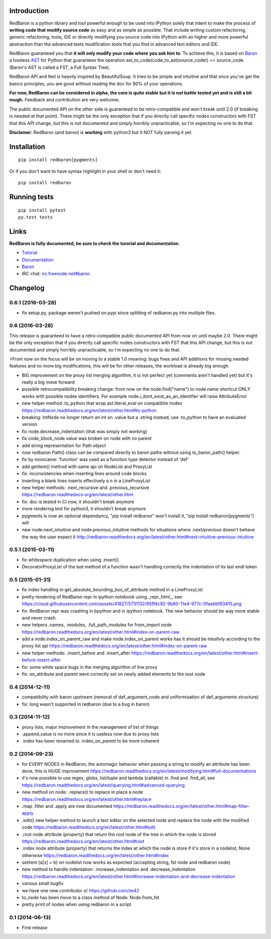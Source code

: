 Introduction
============

|Build Status| |Latest Version| |Supported Python versions| |Development
Status| |Wheel Status| |Download format| |License|

RedBaron is a python library and tool powerful enough to be used into
IPython solely that intent to make the process of **writing code that
modify source code** as easy and as simple as possible. That include
writing custom refactoring, generic refactoring, tools, IDE or directly
modifying you source code into IPython with an higher and more powerful
abstraction than the advanced texts modification tools that you find in
advanced text editors and IDE.

RedBaron guaranteed you that **it will only modify your code where you
ask him to**. To achieve this, it is based on
`Baron <https://github.com/Psycojoker/baron>`__ a lossless
`AST <https://en.wikipedia.org/wiki/Abstract_syntax_tree>`__ for Python
that guarantees the operation ast\_to\_code(code\_to\_ast(source\_code))
== source\_code. (Baron's AST is called a FST, a Full Syntax Tree).

RedBaron API and feel is heavily inspired by BeautifulSoup. It tries to
be simple and intuitive and that once you've get the basics principles,
you are good without reading the doc for 80% of your operations.

**For now, RedBaron can be considered in alpha, the core is quite stable
but it is not battle tested yet and is still a bit rough.** Feedback and
contribution are very welcome.

The public documented API on the other side is guaranteed to be
retro-compatible and won't break until 2.0 (if breaking is needed at
that point). There might be the only exception that if you directly call
specific nodes constructors with FST that this API change, but this is
not documented and simply horribly unpracticable, so I'm expecting no
one to do that.

**Disclamer**: RedBaron (and baron) is **working** with python3 but it
NOT fully parsing it yet.

Installation
============

::

    pip install redbaron[pygments]

Or if you don't want to have syntax highlight in your shell or don't
need it:

::

    pip install redbaron

Running tests
=============

::

    pip install pytest
    py.test tests

Links
=====

**RedBaron is fully documented, be sure to check the turorial and
documentation**.

-  `Tutorial <https://redbaron.readthedocs.org/en/latest/tuto.html>`__
-  `Documentation <https://redbaron.readthedocs.org>`__
-  `Baron <https://github.com/Psycojoker/baron>`__
-  IRC chat:
   `irc.freenode.net#baron <https://webchat.freenode.net/?channels=%23baron>`__

.. |Build Status| image:: https://travis-ci.org/Psycojoker/redbaron.svg?branch=master
   :target: https://travis-ci.org/Psycojoker/redbaron
.. |Latest Version| image:: https://pypip.in/version/redbaron/badge.svg
   :target: https://pypi.python.org/pypi/redbaron/
.. |Supported Python versions| image:: https://pypip.in/py_versions/redbaron/badge.svg
   :target: https://pypi.python.org/pypi/redbaron/
.. |Development Status| image:: https://pypip.in/status/redbaron/badge.svg
   :target: https://pypi.python.org/pypi/redbaron/
.. |Wheel Status| image:: https://pypip.in/wheel/redbaron/badge.svg
   :target: https://pypi.python.org/pypi/redbaron/
.. |Download format| image:: https://pypip.in/format/redbaron/badge.svg
   :target: https://pypi.python.org/pypi/redbaron/
.. |License| image:: https://pypip.in/license/redbaron/badge.svg
   :target: https://pypi.python.org/pypi/redbaron/


Changelog
=========

0.6.1 (2016-03-28)
----------------

- fix setup.py, package weren't pushed on pypi since splitting of redbaron.py
  into multiple files.

0.6 (2016-03-28)
----------------

This release is guaranteed to have a retro-compatible public documented API
from now on until maybe 2.0.
There might be the only exception that if you directly call specific nodes
constructors with FST that this API change, but this is not documented and
simply horribly unpracticable, so I'm expecting no one to do that.

>From now on the focus will be on moving to a stable 1.0 meaning: bugs fixes and
API additions for missing needed features and no more big modifications, this
will be for other releases, the workload is already big enough.

- BIG improvement on the proxy list merging algorithm, it is not perfect yet (comments aren't handled yet) but it's really a big move forward
- possible retrocompatibility breaking change: from now on the node.find("name") to node.name shortcut ONLY works with possible nodes identifiers. For example node.i_dont_exist_as_an_identifier will raise AttributeError
- new helper method .to_python that wrap ast.literal_eval on compatibile nodes https://redbaron.readthedocs.org/en/latest/other.html#to-python
- breaking: IntNode no longer return an int on .value but a .string instead, use .to_python to have an evaluated version
- fix node.decrease_indentation (that was simply not working)
- fix code_block_node.value was broken on node with no parent
- add string representation for Path object
- now redbaron Path() class can be compared directly to baron paths
  without using to_baron_path() helper.
- fix by novocaine: 'function' was used as a function type detector instead of 'def'
- add getitem() method with same api on NodeList and ProxyList
- fix: inconsistencies when inserting lines around code blocks
- inserting a blank lines inserts effectively a \n in a LineProxyList
- new helper methods: .next_recursive and .previous_recursive https://redbaron.readthedocs.org/en/latest/other.html
- fix: doc is tested in CI now, it shouldn't break anymore
- more rendering test for python3, it shouldn't break anymore
- pygments is now an optional dependancy, "pip install redbaron" won't install it, "pip install redbaron[pygments"] will
- new node.next_intuitive and node.previous_intuitive methods for situations where .next/previous doesn't behave the way the user expect it http://redbaron.readthedocs.org/en/latest/other.html#next-intuitive-previous-intuitive

0.5.1 (2015-03-11)
------------------

- fix whitespace duplication when using .insert()
- DecoratorProxyList of the last method of a function wasn't handling correctly the indentation of its last endl token

0.5 (2015-01-31)
----------------

- fix index handling in get_absolute_bounding_box_of_attribute method in
  a LineProxyList
- pretty rendering of RedBaron repr in ipython notebook using _repr_html_, see:
  https://cloud.githubusercontent.com/assets/41827/5731132/65ff4c92-9b80-11e4-977c-0faebbf63415.png
- fix: RedBaron repr was crashing in bpython and in ipython notebook. The new
  behavior should be way more stable and never crash.
- new helpers .names, .modules, .full_path_modules for from_import node https://redbaron.readthedocs.org/en/latest/other.html#index-on-parent-raw
- add a node.index_on_parent_raw and make node.index_on_parent works has it
  should be intuitivly according to the proxy list api https://redbaron.readthedocs.org/en/latest/other.html#index-on-parent-raw
- new helper methods: .insert_before and .insert_after https://redbaron.readthedocs.org/en/latest/other.html#insert-before-insert-after
- fix: some white space bugs in the merging algorithm of line proxy
- fix: on_attribute and parent were correctly set on newly added elements to
  the root node

0.4 (2014-12-11)
----------------

- compatibility with baron upstream (removal of def_argument_node and
  uniformisation of def_arguments structure)
- fix: long wasn't supported in redbaron (due to a bug in baron)

0.3 (2014-11-12)
----------------

- proxy lists, major improvement in the management of list of things
- .append_value is no more since it is useless now due to proxy lists
- .index has been renamed to .index_on_parent to be more coherent

0.2 (2014-09-23)
----------------

- for EVERY NODES in RedBaron, the automagic behavior when passing a string to
  modify an attribute has been done, this is HUGE improvement
  https://redbaron.readthedocs.org/en/latest/modifying.html#full-documentations
- it's now possible to use regex, globs, list/tuple and lambda (callable) in .find and
  .find_all, see https://redbaron.readthedocs.org/en/latest/querying.html#advanced-querying
- new method on node: .replace() to replace in place a node
  https://redbaron.readthedocs.org/en/latest/other.html#replace
- .map .filter and .apply are now documented https://redbaron.readthedocs.org/en/latest/other.html#map-filter-apply
- .edit() new helper method to launch a text editor on the selected node and
  replace the node with the modified code https://redbaron.readthedocs.org/en/latest/other.html#edit
- .root node attribute (property) that return the root node of the tree in which the
  node is stored https://redbaron.readthedocs.org/en/latest/other.html#root
- .index node attribute (property) that returns the index at which the node is
  store if it's store in a nodelist, None otherwise https://redbaron.readthedocs.org/en/latest/other.html#index
- setitem (a[x] = b) on nodelist now works as expected (accepting string, fst
  node and redbaron node)
- new method to handle indentation: .increase_indentation and .decrease_indentation https://redbaron.readthedocs.org/en/latest/other.html#increase-indentation-and-decrease-indentation
- various small bugfix
- we have one new contributor \o/ https://github.com/ze42
- to_node has been move to a class method of Node: Node.from_fst
- pretty print of nodes when using redbaron in a script

0.1 (2014-06-13)
----------------

- First release


